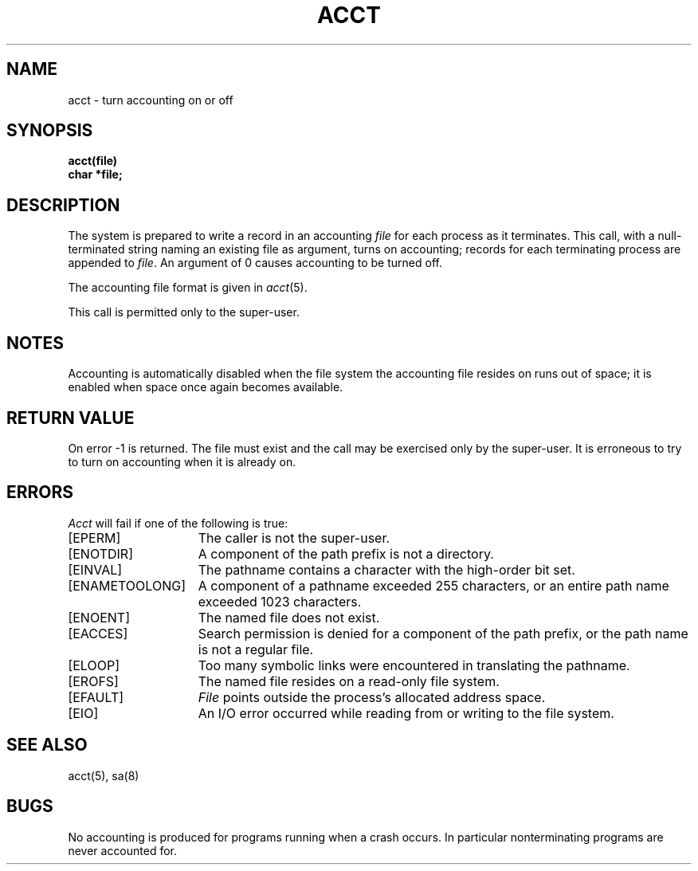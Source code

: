 .\" Copyright (c) 1980 Regents of the University of California.
.\" All rights reserved.  The Berkeley software License Agreement
.\" specifies the terms and conditions for redistribution.
.\"
.\"	@(#)acct.2	6.3 (Berkeley) 8/26/85
.\"
.TH ACCT 2 ""
.UC 4
.SH NAME
acct \- turn accounting on or off
.SH SYNOPSIS
.nf
.ft B
acct(file)
char *file;
.ft R
.fi
.SH DESCRIPTION
The system is prepared to write a record
in an accounting
.I file
for each process as it terminates.
This
call, with a null-terminated string naming an existing file
as argument, turns on accounting;
records for each terminating process are appended to
.IR file .
An argument of 0 causes accounting to be turned off.
.PP
The accounting file format is given in
.IR acct (5).
.PP
This call is permitted only to the super-user.
.SH NOTES
Accounting is automatically disabled when the file system the
accounting file resides on runs out of space; it is enabled when
space once again becomes available.
.SH "RETURN VALUE
On error \-1 is returned.
The file must exist and the call may be exercised only by the super-user.
It is erroneous to try to turn on accounting when it is already on.
.SH ERRORS
.I Acct
will fail if one of the following is true:
.TP 15
[EPERM]
The caller is not the super-user.
.TP 15
[ENOTDIR]
A component of the path prefix is not a directory.
.TP 15
[EINVAL]
The pathname contains a character with the high-order bit set.
.TP 15
[ENAMETOOLONG]
A component of a pathname exceeded 255 characters,
or an entire path name exceeded 1023 characters.
.TP 15
[ENOENT]
The named file does not exist.
.TP 15
[EACCES]
Search permission is denied for a component of the path prefix,
or the path name is not a regular file.
.TP 15
[ELOOP]
Too many symbolic links were encountered in translating the pathname.
.TP 15
[EROFS]
The named file resides on a read-only file system.
.TP 15
[EFAULT]
.I File
points outside the process's allocated address space.
.TP 15
[EIO]
An I/O error occurred while reading from or writing to the file system.
.SH "SEE ALSO"
acct(5), sa(8)
.SH BUGS
No accounting is produced for programs running
when a crash occurs.
In particular nonterminating programs are never
accounted for.
